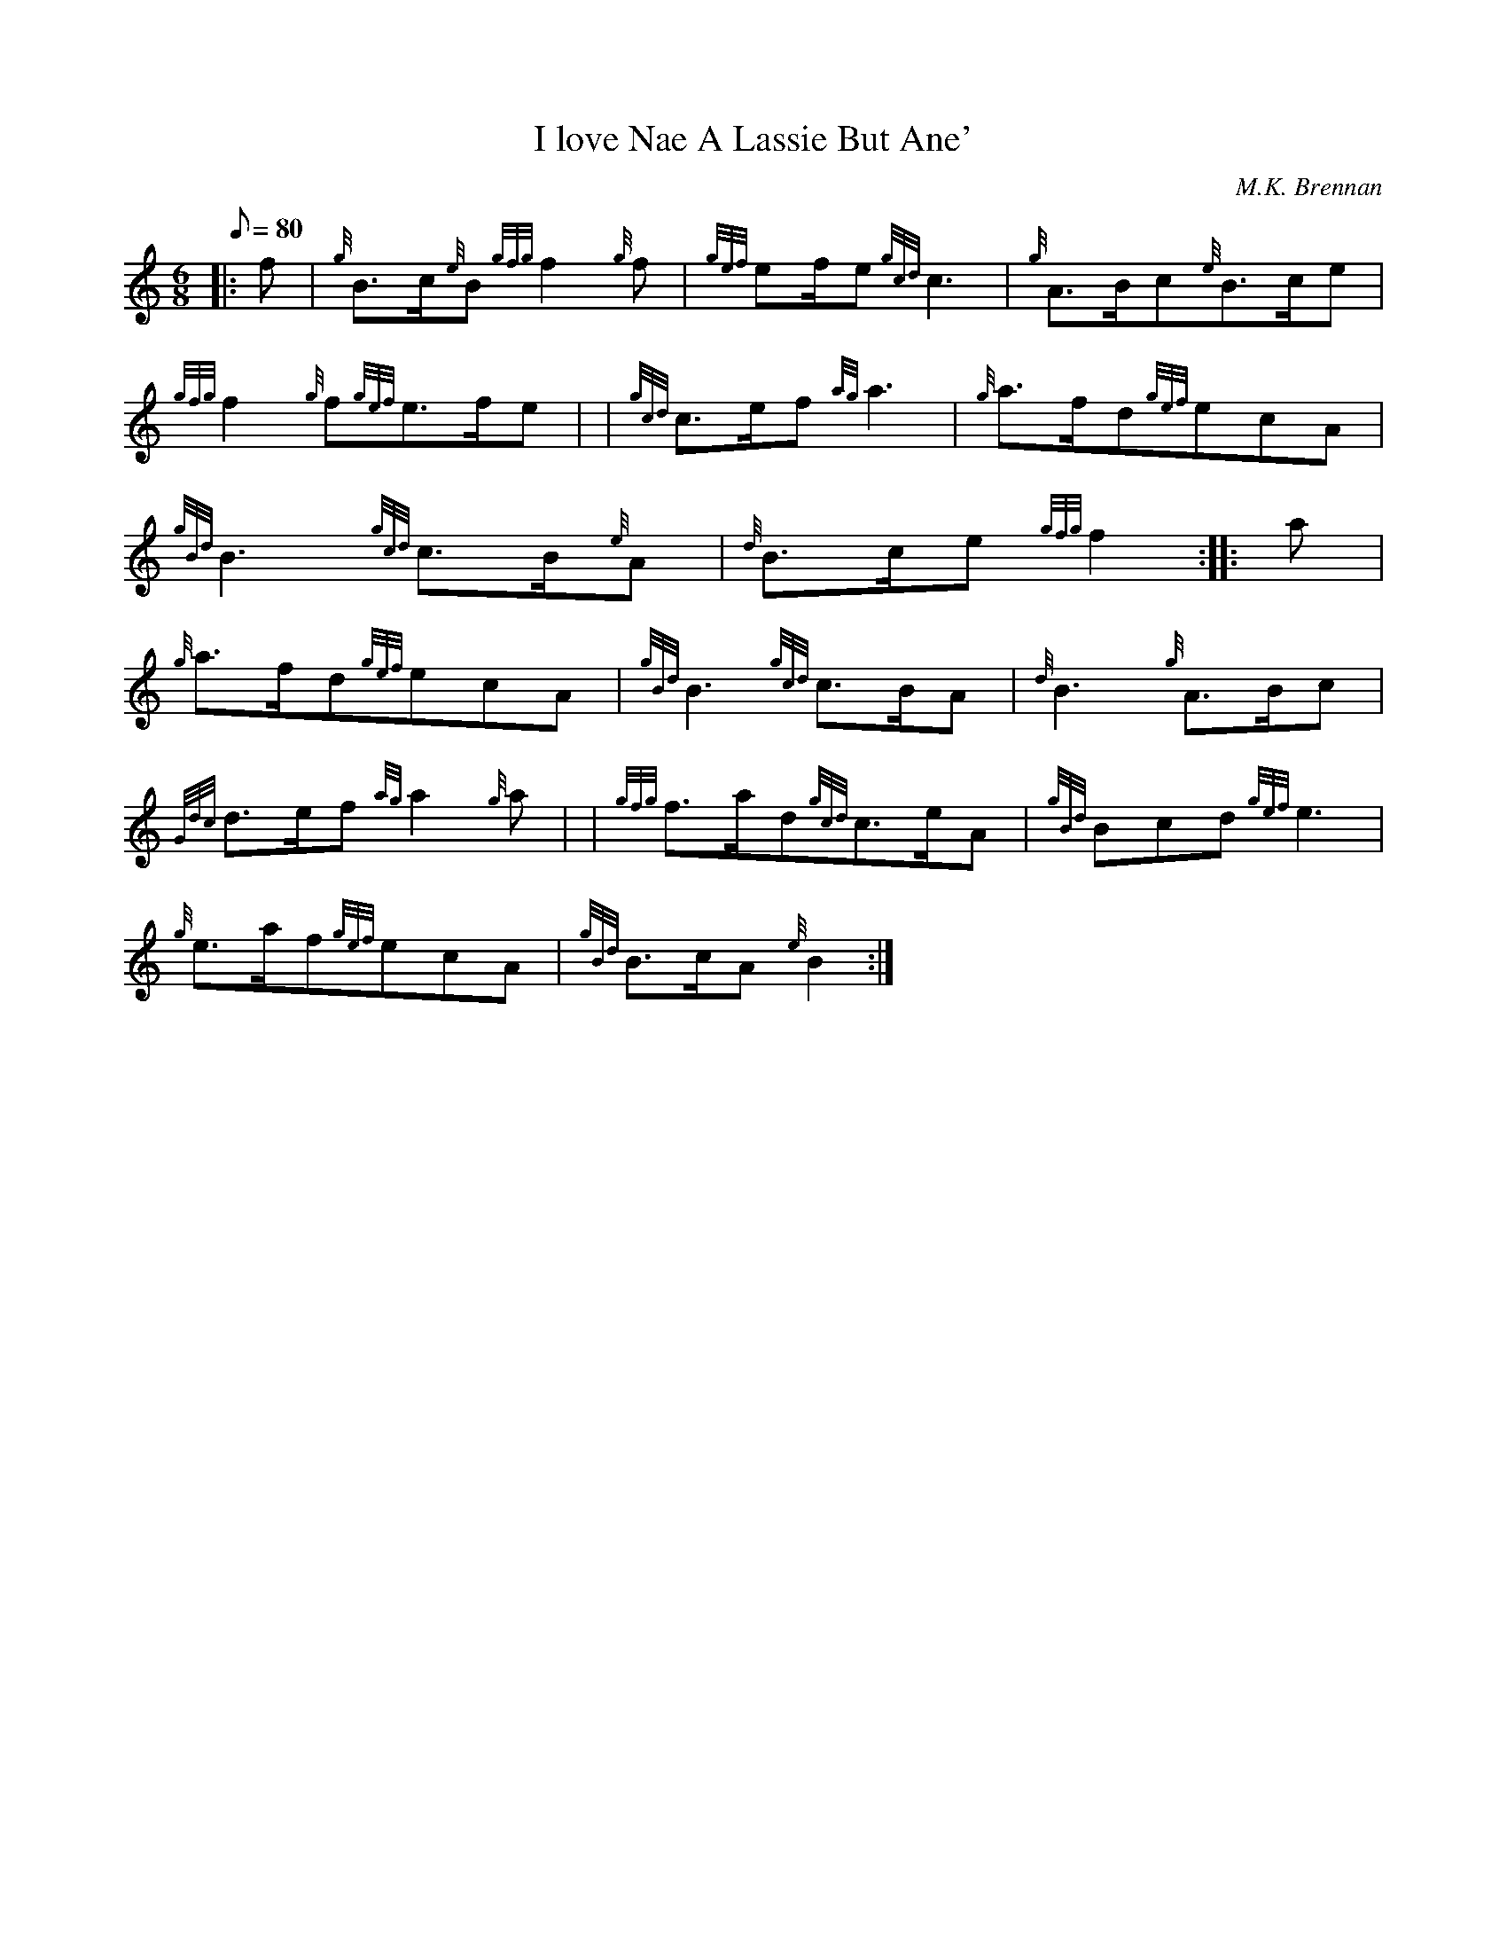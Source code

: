 X:1
T:I love Nae A Lassie But Ane'
M:6/8
L:1/8
Q:80
C:M.K. Brennan
S:March
K:HP
|: f|
{g}B3/2c/2{e}B{gfg}f2{g}f|
{gef}ef/2e{gcd}c3|
{g}A3/2B/2c{e}B3/2c/2e|  !
{gfg}f2{g}f{gef}e3/2f/2e| |
{gcd}c3/2e/2f{ag}a3|
{g}a3/2f/2d{gef}ecA|  !
{gBd}B3{gcd}c3/2B/2{e}A|
{d}B3/2c/2e{gfg}f2:| |:
a|  !
{g}a3/2f/2d{gef}ecA|
{gBd}B3{gcd}c3/2B/2A|
{d}B3{g}A3/2B/2c|  !
{Gdc}d3/2e/2f{ag}a2{g}a| |
{gfg}f3/2a/2d{gcd}c3/2e/2A|
{gBd}Bcd{gef}e3|  !
{g}e3/2a/2f{gef}ecA|
{gBd}B3/2c/2A{e}B2:|

